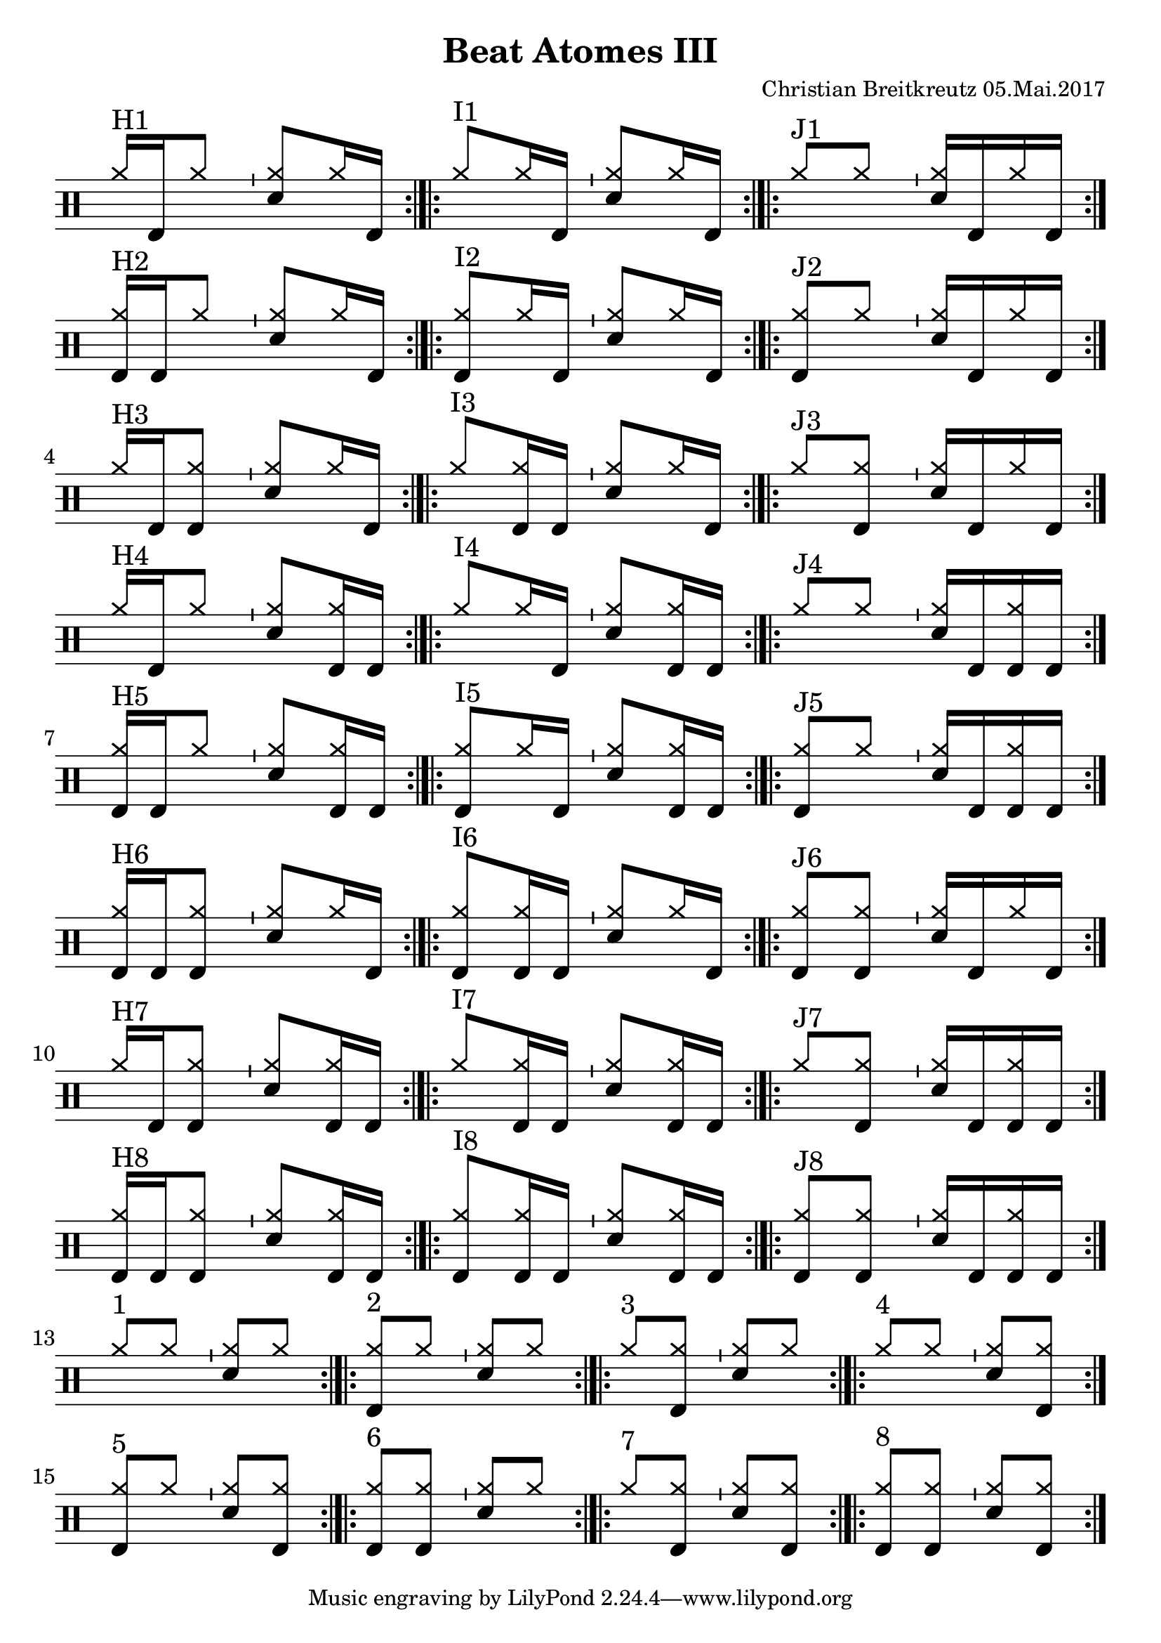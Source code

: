 \version "2.18.2"
#(define drumset '(
    (bassdrum     default     #f         -5)
    (snare        default     #f         1)
    (hihat          cross     #f         5)
    (pedalhihat     cross     #f        -5)
    (closedhihat    cross     "stopped"  5)
    (openhihat      cross     "open"     5)
    
    (hightom      default     #f         3)
    (lowmidtom    default     #f         2)
    (lowtom       default     #f        -1)
    
    (ridecymbal     cross     #f         4)
    (crashcymbal    cross     #f         6)
    (cowbell           do     #f         3)))
\header{
    title = \markup \center-column { "Beat Atomes III" }
    composer="Christian Breitkreutz 05.Mai.2017"
}
global = {
  \key c \major
  \time 2/4
  \tempo 4=96
}
\layout {
indent = #0
}

allegro = \markup { \bold \large Allegro }
up = \drummode { \repeat volta 2 {
                 \override Staff.TimeSignature #'stencil = ##f 
 
                 <hh >16^"H1"[bd hh8]   \bar "'"<hh sn>8[ hh16 bd16] \bar ":|.|:"
                 <hh >8^"I1"[hh16 bd16] \bar "'"<hh sn>8[hh16 bd] \bar ":|.|:"
                 <hh >8^"J1"[hh8] \bar "'"<hh sn>16[bd hh16 bd] \bar ":|."\break

                 <hh bd>16^"H2"[bd hh8]   \bar "'"<hh sn>8[ hh16 bd16] \bar ":|.|:"
                 <hh bd>8^"I2"[hh16 bd16] \bar "'"<hh sn>8[hh16 bd] \bar ":|.|:"
                 <hh bd>8^"J2"[hh8] \bar "'"<hh sn>16[bd hh16 bd] \bar ":|."\break

                 <hh>16^"H3"[bd <hh bd>8]   \bar "'"<hh sn>8[ hh16 bd16] \bar ":|.|:"
                 <hh>8^"I3"[<hh bd>16 bd16] \bar "'"<hh sn>8[hh16 bd] \bar ":|.|:"
                 <hh>8^"J3"[<hh bd>8] \bar "'"<hh sn>16[bd hh16 bd] \bar ":|."\break

                 <hh>16^"H4"[bd <hh>8]   \bar "'"<hh sn>8[ <hh bd>16 bd16] \bar ":|.|:"
                 <hh>8^"I4"[<hh>16 bd16] \bar "'"<hh sn>8[<hh bd>16 bd] \bar ":|.|:"
                 <hh>8^"J4"[<hh>8] \bar "'"<hh sn>16[bd <hh bd>16 bd] \bar ":|."\break

                 <hh bd>16^"H5"[bd <hh>8]   \bar "'"<hh sn>8[ <hh bd>16 bd16] \bar ":|.|:"
                 <hh bd>8^"I5"[<hh>16 bd16] \bar "'"<hh sn>8[<hh bd>16 bd] \bar ":|.|:"
                 <hh bd>8^"J5"[<hh>8] \bar "'"<hh sn>16[bd <hh bd>16 bd] \bar ":|."\break

                 <hh bd>16^"H6"[bd <hh bd>8]   \bar "'"<hh sn>8[ hh16 bd16] \bar ":|.|:"
                 <hh bd>8^"I6"[<hh bd>16 bd16] \bar "'"<hh sn>8[hh16 bd] \bar ":|.|:"
                 <hh bd>8^"J6"[<hh bd>8] \bar "'"<hh sn>16[bd hh16 bd] \bar ":|."\break

                 <hh>16^"H7"[bd <hh bd>8]   \bar "'"<hh sn>8[ <hh bd>16 bd16] \bar ":|.|:"
                 <hh>8^"I7"[<hh bd>16 bd16] \bar "'"<hh sn>8[<hh bd>16 bd] \bar ":|.|:"
                 <hh>8^"J7"[<hh bd>8] \bar "'"<hh sn>16[bd <hh bd>16 bd] \bar ":|."\break

                 <hh bd>16^"H8"[bd <hh bd>8]   \bar "'"<hh sn>8[ <hh bd>16 bd16] \bar ":|.|:"
                 <hh bd>8^"I8"[<hh bd>16 bd16] \bar "'"<hh sn>8[<hh bd>16 bd] \bar ":|.|:"
                 <hh bd>8^"J8"[<hh bd>8] \bar "'"<hh sn>16[bd <hh bd>16 bd] \bar ":|."\break

                 % blank
                 <hh >8^"1"[ hh8] \bar "'"<hh sn>8[hh] \bar ":|.|:"
                 <hh bd>8^"2"[ hh8] \bar "'"<hh sn>8[hh] \bar ":|.|:"
                 <hh>8^"3"[ <hh bd>8] \bar "'"<hh sn>8[hh] \bar ":|.|:"
                 <hh >8^"4"[ hh8] \bar "'"<hh sn>8[<hh bd>] \bar ":|."\break
                 
                 <hh bd>8^"5"[ hh8] \bar "'"<hh sn>8[<hh bd>] \bar ":|.|:"
                 <hh bd>8^"6"[ <hh bd>8] \bar "'"<hh sn>8[hh] \bar ":|.|:"
                 <hh>^"7 "[ <hh bd>8] \bar "'"<hh sn>8[<hh bd>] \bar ":|.|:"
                 <hh bd>8^"8"[ <hh bd>8] \bar "'"<hh sn>8[<hh bd>] \bar ":|.|:"
                 }
}
down = \drummode {
 

}

\score {
  
  \new DrumStaff 
  \with {
    \consists "Instrument_name_engraver"
    \consists "Parenthesis_engraver"
  } <<
    \set DrumStaff.drumStyleTable = #(alist->hash-table drumset)
    \new DrumVoice { \voiceOne \up }
    \new DrumVoice { \voiceTwo \down }
  >>
  \midi { }
  \layout {
    #(layout-set-staff-size 25.2)
   \context { 
      \Staff 
      \remove Time_signature_engraver 
    } 
  }
}
